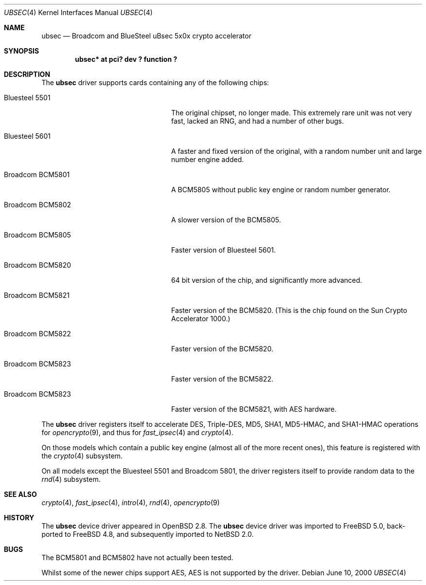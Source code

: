 .\"	$NetBSD: ubsec.4,v 1.4.2.2 2004/05/06 05:03:00 jmc Exp $
.\"	$FreeBSD: src/share/man/man4/ubsec.4,v 1.1.2.1 2002/11/21 23:57:24 sam Exp $
.\"	$OpenBSD: ubsec.4,v 1.26 2003/09/03 15:55:41 jason Exp $
.\"
.\" Copyright (c) 2000 Jason L. Wright (jason@thought.net)
.\" All rights reserved.
.\"
.\" Redistribution and use in source and binary forms, with or without
.\" modification, are permitted provided that the following conditions
.\" are met:
.\" 1. Redistributions of source code must retain the above copyright
.\"    notice, this list of conditions and the following disclaimer.
.\" 2. Redistributions in binary form must reproduce the above copyright
.\"    notice, this list of conditions and the following disclaimer in the
.\"    documentation and/or other materials provided with the distribution.
.\"
.\" THIS SOFTWARE IS PROVIDED BY THE AUTHOR ``AS IS'' AND ANY EXPRESS OR
.\" IMPLIED WARRANTIES, INCLUDING, BUT NOT LIMITED TO, THE IMPLIED
.\" WARRANTIES OF MERCHANTABILITY AND FITNESS FOR A PARTICULAR PURPOSE ARE
.\" DISCLAIMED.  IN NO EVENT SHALL THE AUTHOR BE LIABLE FOR ANY DIRECT,
.\" INDIRECT, INCIDENTAL, SPECIAL, EXEMPLARY, OR CONSEQUENTIAL DAMAGES
.\" (INCLUDING, BUT NOT LIMITED TO, PROCUREMENT OF SUBSTITUTE GOODS OR
.\" SERVICES; LOSS OF USE, DATA, OR PROFITS; OR BUSINESS INTERRUPTION)
.\" HOWEVER CAUSED AND ON ANY THEORY OF LIABILITY, WHETHER IN CONTRACT,
.\" STRICT LIABILITY, OR TORT (INCLUDING NEGLIGENCE OR OTHERWISE) ARISING IN
.\" ANY WAY OUT OF THE USE OF THIS SOFTWARE, EVEN IF ADVISED OF THE
.\" POSSIBILITY OF SUCH DAMAGE.
.\"
.Dd June 10, 2000
.Dt UBSEC 4
.Os
.Sh NAME
.Nm ubsec
.Nd Broadcom and BlueSteel uBsec 5x0x crypto accelerator
.Sh SYNOPSIS
.Cd "ubsec* at pci? dev ? function ?"
.Sh DESCRIPTION
The
.Nm
driver supports cards containing any of the following chips:
.Bl -tag -width "Broadcom BCM5821" -offset indent
.It Bluesteel 5501
The original chipset, no longer made.
This extremely rare unit
was not very fast, lacked an RNG, and had a number of other bugs.
.It Bluesteel 5601
A faster and fixed version of the original, with a random number
unit and large number engine added.
.It Broadcom BCM5801
A BCM5805 without public key engine or random number generator.
.It Broadcom BCM5802
A slower version of the BCM5805.
.It Broadcom BCM5805
Faster version of Bluesteel 5601.
.It Broadcom BCM5820
64 bit version of the chip, and significantly more advanced.
.It Broadcom BCM5821
Faster version of the BCM5820.
(This is the chip found on the Sun Crypto Accelerator 1000.)
.It Broadcom BCM5822
Faster version of the BCM5820.
.It Broadcom BCM5823
Faster version of the BCM5822.
.It Broadcom BCM5823
Faster version of the BCM5821, with AES hardware.
.El
.Pp
The
.Nm
driver registers itself to accelerate DES, Triple-DES, MD5, SHA1,
MD5-HMAC, and SHA1-HMAC operations for
.Xr opencrypto 9 ,
and thus for
.Xr fast_ipsec 4
and
.Xr crypto 4 .
.Pp
On those models which contain a public key engine (almost all of the
more recent ones), this feature is registered with the
.Xr crypto 4
subsystem.
.Pp
On all models except the Bluesteel 5501 and Broadcom 5801, the driver
registers itself to provide random data to the
.Xr rnd 4
subsystem.
.Sh SEE ALSO
.Xr crypto 4 ,
.Xr fast_ipsec 4 ,
.Xr intro 4 ,
.Xr rnd 4 ,
.Xr opencrypto 9
.Sh HISTORY
The
.Nm
device driver appeared in
.Ox 2.8 .
The
.Nm
device driver was imported to
.Fx 5.0 ,
back-ported to
.Fx 4.8 ,
and subsequently imported to
.Nx 2.0 .
.Sh BUGS
The BCM5801 and BCM5802 have not actually been tested.
.Pp
Whilst some of the newer chips support AES, AES is not supported by the driver.
